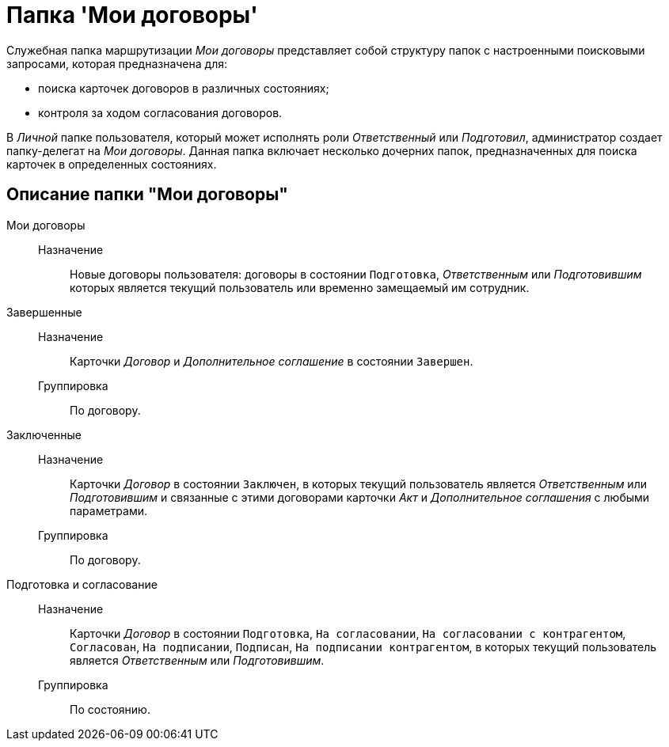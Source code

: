 = Папка 'Мои договоры'

Служебная папка маршрутизации [.keyword .parmname]_Мои договоры_ представляет собой структуру папок с настроенными поисковыми запросами, которая предназначена для:

* поиска карточек договоров в различных состояниях;
* контроля за ходом согласования договоров.

В _Личной_ папке пользователя, который может исполнять роли _Ответственный_ или _Подготовил_, администратор создает папку-делегат на [.keyword .parmname]_Мои договоры_. Данная папка включает несколько дочерних папок, предназначенных для поиска карточек в определенных состояниях.

== Описание папки "Мои договоры"

Мои договоры::
  Назначение;;
    Новые договоры пользователя: договоры в состоянии `Подготовка`, [.keyword .parmname]_Ответственным_ или [.keyword .parmname]_Подготовившим_ которых является текущий пользователь или временно замещаемый им сотрудник.
Завершенные::
  Назначение;;
    Карточки _Договор_ и _Дополнительное соглашение_ в состоянии `Завершен`.
  Группировка;;
    По договору.
Заключенные::
  Назначение;;
    Карточки _Договор_ в состоянии `Заключен`, в которых текущий пользователь является [.keyword .parmname]_Ответственным_ или [.keyword .parmname]_Подготовившим_ и связанные с этими договорами карточки _Акт_ и _Дополнительное соглашения_ с любыми параметрами.
  Группировка;;
    По договору.
Подготовка и согласование::
  Назначение;;
    Карточки _Договор_ в состоянии `Подготовка`, `На согласовании`, `На согласовании с           контрагентом`, `Согласован`, `На           подписании`, `Подписан`, `На           подписании контрагентом`, в которых текущий пользователь является [.keyword .parmname]_Ответственным_ или [.keyword .parmname]_Подготовившим_.
  Группировка;;
    По состоянию.

